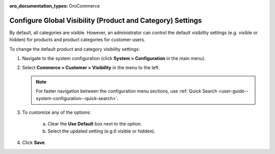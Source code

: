 :oro_documentation_types: OroCommerce

.. _sys-config--configuration--commerce--customers--visibility:
.. _user-guide--customers--configuration--visibility:

Configure Global Visibility (Product and Category) Settings
===========================================================

.. begin

By default, all categories are visible. However, an administrator can control the default visibility settings (e.g. visible or hidden) for products and product categories for customer users.

To change the default product and category visibility settings:

1. Navigate to the system configuration (click **System > Configuration** in the main menu).
2. Select **Commerce > Customer > Visibility** in the menu to the left.

   .. note::
      For faster navigation between the configuration menu sections, use :ref:`Quick Search <user-guide--system-configuration--quick-search>`.

   .. image:: /user/img/system/config_commerce/customer/Visibility.png
      :class: with-border
      :alt: Global visibility configuration

3. To customize any of the options:

     a) Clear the **Use Default** box next to the option.
     b) Select the updated setting (e.g.б visible or hidden).

4. Click **Save**.
